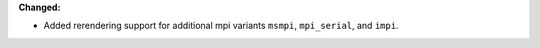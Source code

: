 **Changed:**

* Added rerendering support for additional mpi variants ``msmpi``, ``mpi_serial``, and ``impi``.
